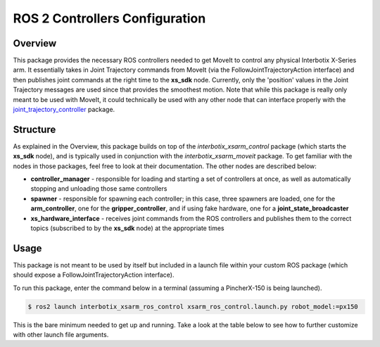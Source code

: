 ===============================
ROS 2 Controllers Configuration
===============================

.. raw:: html

    <a href="https://github.com/Interbotix/interbotix_ros_manipulators/tree/rolling/interbotix_ros_xsarms/interbotix_xsarm_ros_control"
        class="docs-view-on-github-button"
        target="_blank">
        <img src="../_static/GitHub-Mark-Light-32px.png"
            class="docs-view-on-github-button-gh-logo">
        View Package on GitHub
    </a>

Overview
========

This package provides the necessary ROS controllers needed to get MoveIt to control any physical
Interbotix X-Series arm. It essentially takes in Joint Trajectory commands from MoveIt (via the
FollowJointTrajectoryAction interface) and then publishes joint commands at the right time to the
**xs_sdk** node. Currently, only the 'position' values in the Joint Trajectory messages are used
since that provides the smoothest motion. Note that while this package is really only meant to be
used with MoveIt, it could technically be used with any other node that can interface properly with
the `joint_trajectory_controller`_ package.

.. _`joint_trajectory_controller`: http://wiki.ros.org/joint_trajectory_controller

Structure
=========

.. image:: images/xsarm_ros_control_flowchart_ros2.png
    :align: center

As explained in the Overview, this package builds on top of the `interbotix_xsarm_control` package
(which starts the **xs_sdk** node), and is typically used in conjunction with the
`interbotix_xsarm_moveit` package. To get familiar with the nodes in those packages, feel free to
look at their documentation. The other nodes are described below:

-   **controller_manager** - responsible for loading and starting a set of controllers at once, as
    well as automatically stopping and unloading those same controllers
-   **spawner** - responsible for spawning each controller; in this case, three spawners are
    loaded, one for the **arm_controller**, one for the **gripper_controller**, and if using fake
    hardware, one for a **joint_state_broadcaster**
-   **xs_hardware_interface** - receives joint commands from the ROS controllers and publishes them
    to the correct topics (subscribed to by the **xs_sdk** node) at the appropriate times

Usage
=====

This package is not meant to be used by itself but included in a launch file within your custom ROS
package (which should expose a FollowJointTrajectoryAction interface).

To run this package, enter the command below in a terminal (assuming a PincherX-150 is being
launched).

.. code-block:: console

    $ ros2 launch interbotix_xsarm_ros_control xsarm_ros_control.launch.py robot_model:=px150

This is the bare minimum needed to get up and running. Take a look at the table below to see how to
further customize with other launch file arguments.

.. csv-table::
    :file: ../_data/arm_ros_control_ros2.csv
    :header-rows: 1
    :widths: 20, 60, 20, 20
